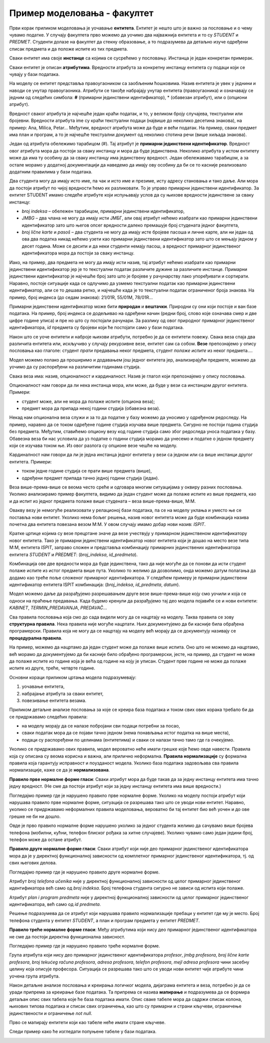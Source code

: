 Пример моделовања - факултет
============================

.. infonote::

 Све кораке неопходне током припреме за креирање базе података које смо описали у претходним лекцијама и провежбали 
 кроз задатке поновићемо и систематизоваћемо кроз овај пример базе података за факултет. 

 Пробај да поновиш исте кораке и дођеш до модела за базу за продају дигиталних композиција, тј. песама. 
 Покушај да ово урадиш пре него што пређеш на следећу лекцију у оквиру које ћемо приказати једно могуће решење, 
 па ћеш имати прилику да провериш и допуниш оно што си урадио. 
 
Први корак приликом моделовања је уочавање **ентитета**. Ентитет је нешто што је важно за пословање и о чему 
чувамо податке. У случају факултета прво можемо да уочимо два најважнија ентитета и то су *STUDENT* и *PREDMET*. 
Студенти долазе на факултет да стекну образовање, а то подразумева да детаљно изуче одређени списак предмета и да 
положе испите из тих предмета. 

.. image:: ../../_images/slika_241a.png
   :scale: 80 %
   :align: center

Сваки ентитет има своје **инстанце** са којима се сусрећемо у пословању. Инстанца је један конкретан примерак. 

.. image:: ../../_images/tabela_241a.png
   :scale: 80 %
   :align: center
   
Сваки ентитет је описан **атрибутима**. Вредности атрибута за конкретну инстанцу ентитета су подаци који се 
чувају у бази података. 

На  моделу се ентитет представља правоугаоником са заобљеним ћошковима. Назив ентитета је увек у једнини и наводи 
се унутар правоугаоника. Атрибути се такође набрајају унутар ентитета (правоугаоника) и означавају се једним од 
следећих симбола: **#** (примарни јединствени идентификатор), * (обавезан атрибут), или о (опциони атрибут). 

.. image:: ../../_images/slika_241b.png
   :scale: 80 %
   :align: center
   
Вредност сваког атрибута је најчешће један краћи податак, и то, у великом броју случајева, текстуални или бројевни. 
Вредности атрибута ime су краћи текстуални подаци (највише до неколико десетина знакова), на пример: 
Ana, Milica, Petar... Међутим, вредност атрибута може да буде и већи податак. На пример, сваки предмет има план и 
програм, а то је најчешће текстуални документ од неколико стотина речи (више хиљада знакова). 

Један од атрибута обележимо тарабицом (#). Тај атрибут је **примарни јединствени идентификатор**. Вредност овог 
атрибута мора да постоји за сваку инстанцу и мора да буде јединствена. Неколико атрибута у истом ентитету може да има 
ту особину да за сваку инстанцу има јединствену вредност. Један обележавамо тарабицом, а за остале морамо у додатној 
документацији да наведемо да имају ову особину да би се то касније реализовало додатним правилима у бази података. 

.. image:: ../../_images/slika_241c.png
   :scale: 80 %
   :align: center

Два студента могу да имају исто име, па чак и исто име и презиме, исту адресу становања и тако даље. 
Али мора да постоји атрибут по чијој вредности ћемо их разликовати. То је управо примарни јединствени идентификатор. 
За ентитет STUDENT имамо следеће атрибуте који испуњавају услов да су њихове вредности јединствене за сваку инстанцу:

- *broj indeksa* – обележен тарабицом, примарни јединствени идентификатор, 
- *JMBG* – два члана не могу да имају исти ЈМБГ, али овај атрибут нећемо изабрати као примарни јединствени идентификатор зато што његов опсег вредности далеко премашује број студената једног факултета,
- *broj lične karte* и *pasoš* – два студента не могу да имају исте бројеве пасоша и личне карте, али ни један од ова два податка никад нећемо узети као примарни јединствени идентификатор зато што се мењају једном у десет година. Може се десити и да неки студенти немају пасош, а вредност примарног јединственог идентификатора мора да постоји за сваку инстанцу.


Иако, на пример, два предмета не могу да имају исти назив, тај атрибут нећемо изабрати као примарни јединствени 
идентификатор јер је то текстуални податак различите дужине за различите инстанце. Примарни јединствени идентификатор 
је најчешће број зато што је бројеве у рачунарству лако упоређивати и сортирати. Наравно, постоје ситуације када се 
одлучимо да узмемо текстуални податак као примарни јединствени идентификатор, али се то дешава ретко, и најчешће 
када је то текстуални податак ограниченог броја знакова. На пример, број индекса (до седам знакова): 21/01R, 55/01M, 
78/01R...

Примарни јединствени идентификатор може бити **природан** и **вештачки**. Природни су они који постоје и ван базе података. 
На пример, број индекса се додељивао на одређени начин (редни број, слово које означава смер и две цифре године уписа) 
и пре но што су постојали рачунари. За разлику од овог природног примарног јединственог идентификатора, *id* предмета су 
бројеви који ће постојати само у бази података. 

Након што се уоче ентитети и наброје њихови атрибути, потребно је да се ентитети повежу. Свака веза спаја два различита 
ентитета или, искључиво у случају рекурзивне везе, ентитет сам са собом. **Везе** препознајемо у опису пословања као 
глаголе: студент *прати* предавања неког предмета, студент *полаже испите* из неког предмета....  

Модел можемо полако да проширимо и додавањем још једног ентитета јер, анализирајући предмете, можемо да уочимо да су распоређени на различитим годинама студија. 

.. image:: ../../_images/slika_241d.png
   :scale: 80 %
   :align: center

Свака веза има: назив, опционалност и кардиналност. Назив је глагол који препознајемо у опису пословања. 

Опционалност нам говори да ли нека инстанца мора, или може, да буде у вези са инстанцом другог ентитета. Примери:

•	студент може, али не мора да полаже испите (опциона веза);
•	предмет мора да припада некој години студија (обавезна веза). 

Некад нам опционална веза служи и за то да податке у базу можемо да уносимо у одређеном редоследу. На пример, 
наравно да се током одређене године студија изучава више предмета. Сигурно не постоји година студија без предмета. 
Међутим, ставићемо опциону везу код године студија само због редоследа уноса података у базу. Обавезна веза би нас 
условила да уз податке о години студија морамо да унесемо и податке о једном предмету који се изучава током ње. 
Из овог разлога су опционе везе чешће на моделу. 

Кардиналност нам говори да ли је једна инстанца једног ентитета у вези са једном или са више инстанци другог ентитета. 
Примери:

- током једне године студија се прати више предмета (више),
- одређени предмет припада тачно једној години студија (један).

Веза више-према-више се веома често среће и одговара многим ситуацијама у оквиру разних пословања. 
Уколико анализирамо пример факултета, видимо да један студент може да полаже испите из више предмета, као и да 
испит из једног предмета полаже више студената – веза више-према-више, М:М.  

Овакву везу је немогуће реализовати у релационој бази података, па се на моделу уклања и уместо ње се поставља 
нови ентитет. Уколико нема бољег решења, назив новог ентитета може да буде комбинација назива почетна два ентитета 
повезана везом М:М. У овом случају имамо добар нови назив: *ISPIT*. 

.. image:: ../../_images/slika_241e.png
   :scale: 80 %
   :align: center

Кратке цртице којима су везе прецртане значе да везе учествују у примарном јединственом идентификатору новог ентитета. 
Тако је примарни јединствени идентификатор новог ентитета који је дошао на место везе типа М:М, ентитета *ISPIT*, 
заправо сложен и представља комбинацију примарних јединствених идентификатора ентитета *STUDENT* и *PREDMET*: 
(*broj_indeksa*, *id_predmeta*). 

Комбинација ове две вредности мора да буде јединствена, тако да није могуће да се понови да исти студент полаже испите 
из истог предмета више пута. Уколико то желимо да дозволимо, онда можемо датум полагања да додамо као треће поље 
сложеног примарног идентификатора. У следећем примеру је примарни јединствени идентификатор ентитета ISPIT комбинација:
(*broj_indeksa*, *id_predmeta*, *datum*).


.. image:: ../../_images/slika_241f.png
   :scale: 80 %
   :align: center

Модел можемо даље да разрађујемо разрешавањем друге везе више-према-више коју смо уочили и која се односи на праћење 
предавања. Када будемо кренули да разрађујемо тај део модела појавиће се и нови ентитети: *KABINET*, *TERMIN_PREDAVANJA*, 
*PREDAVAČ*...

.. image:: ../../_images/slika_241g.png
   :scale: 80 %
   :align: center
   

Сва правила пословања која смо до сада видели могу да се нацртају на моделу. Таква правила се зову  **структурна правила**. 
Нека правила није могуће нацртати. Њих документујемо да би касније била обрађена програмерски. Правила која не могу 
да се нацртају на моделу већ морају да се документују називају се **процедурална правила**. 

На пример, можемо да нацртамо да један студент може да полаже више испита. Оно што не можемо да нацртамо, 
већ морамо да документујемо да би касније било обрађено програмерски, јесте, на пример, да студент не може да полаже 
испите из године која је већа од године на коју је уписан. Студент прве године не може да полаже испите из друге, 
треће, четврте године. 

Основни кораци приликом цртања модела подразумевају:

1. уочавање ентитета,
2. набрајање атрибута за сваки ентитет,
3. повезивање ентитета везама.

Приликом детаљне анализе пословања за које се креира база података и током свих ових корака требало би да се 
придржавамо следећих правила: 

- на моделу морају да се налазе побројани сви подаци потребни за посао,
- сваки податак мора да се појави тачно једном (нема понављања истог податка на више места),
- подаци су распоређени по целинама (ентитетима) и сваки се налази тачно тамо где га очекујемо. 

Уколико се придржавамо ових правила, модел вероватно неће имати грешке које ћемо овде навести. Правила која су описана 
су веома корисна и важна, али прилично неформална. **Правила нормализације** су формална правила која гарантују исправност 
и поузданост модела. Уколико база података задовољава сва правила нормализације, каже се да је **нормализована**. 

**Правило прве нормалне форме гласи**: Сваки атрибут мора да буде такав да за једну инстанцу ентитета има тачно једну 
вредност. (Не сме да постоји атрибут који за једну инстанцу ентитета има више вредности.)

Погледајмо пример где је нарушено правило прве нормалне форме. Уколико на моделу постоји атрибут који нарушава правило 
прве нормалне форме, ситуација се разрешава тако што се уводи нови ентитет. Наравно, уколико се придржавамо неформалних 
правила моделовања, вероватно би тај ентитет био већ уочен и до ове грешке не би ни дошло.  

.. image:: ../../_images/slika_241h.png
   :scale: 80 %
   :align: center
   
Овде је прво правило нормалне форме нарушено уколико за једног студента желимо да сачувамо више бројева телефона 
(мобилни, кућни, телефон блиског рођака за хитне случајеве). Уколико чувамо само један једини број, телефон може да 
остане атрибут. 

**Правило друге нормалне форме гласи**: Сваки атрибут који није део примарног јединственог идентификатора мора да је 
у директној функционалној зависности од комплетног примарног јединственог идентификатора, тј. од свих његових делова. 

Погледајмо пример где је нарушено правило друге нормалне форме. 

.. image:: ../../_images/slika_241i.png
   :scale: 80 %
   :align: center
   
Атрибут *broj telefona učenika* није у директној функционалној зависности од целог примарног јединственог идентификатора 
већ само од *broj indeksa*. Број телефона студента сигурно не зависи од испита који полаже.

Атрибут *plan i program predmeta* није у директној функционалној зависности од целог примарног јединственог 
идентификатора, већ само од *id predmeta*.

Решење подразумева да се атрибут који нарушава правило нормализације пребаци у ентитет где му је место. 
Број телефона студента у ентитет *STUDENT*, а план и програм предмета у ентитет *PREDMET*. 

**Правило треће нормалне форме гласи**: Међу атрибутима који нису део примарног јединственог идентификатора не сме да 
постоји директна функционална зависност. 

Погледајмо пример где је нарушено правило треће нормалне форме. 

.. image:: ../../_images/slika_241j.png
   :scale: 80 %
   :align: center


Група атрибута који нису део примарног јединственог идентификатора *profesor*, *jmbg profesora*, *broj lične karte profesora*, *broj tekućeg računa profesora*, *adresa profesora*, 
*telefon profesora*, *mejl adresa profesora* чини засебну целину која описује професора. Ситуација се разрешава тако 
што се уводи нови ентитет чије атрибуте чини уочена група атрибута.

.. image:: ../../_images/slika_241_a_novo.png
   :scale: 80%
   :align: center

Након детаљне анализе пословања и креирања логичког модела, дијаграма ентитета и веза, потребно је да се уради 
припрема за креирање базе података. Та припрема се назива **мапирање** и подразумева да се формира детаљан опис 
свих табела које ће база података имати. Опис сваке табеле мора да садржи списак колона, њихових типова података и 
списак свих ограничења, као што су примарни и страни кључеви, ограничење јединствености и ограничење *not null*. 

Прво се мапирају ентитети који као табеле неће имати стране кључеве. 

.. image:: ../../_images/tabela_241b.png
   :scale: 60 %
   :align: center

.. image:: ../../_images/tabela_241c.png
   :scale: 60 %
   :align: center
   
.. image:: ../../_images/tabela_241d.png
   :scale: 60 %
   :align: center
   
.. image:: ../../_images/tabela_241e.png
   :scale: 60 %
   :align: center
   
.. image:: ../../_images/tabela_241f.png
   :scale: 60 %
   :align: center
 
Следи пример како ће изгледати попуњене табеле у бази података.
 
.. image:: ../../_images/tabela_241g.png
   :scale: 60 %
   :align: center

.. image:: ../../_images/tabela_241h.png
   :scale: 60 %
   :align: center  

.. image:: ../../_images/tabela_241i.png
   :scale: 60 %
   :align: center   

.. image:: ../../_images/tabela_241j.png
   :scale: 60 %
   :align: center    
   
.. image:: ../../_images/tabela_241k.png
   :scale: 60 %
   :align: center 

.. image:: ../../_images/slika_241l.png
   :scale: 60 %
   :align: center

.. image:: ../../_images/slika_241m.png
   :scale: 80 %
   :align: center   